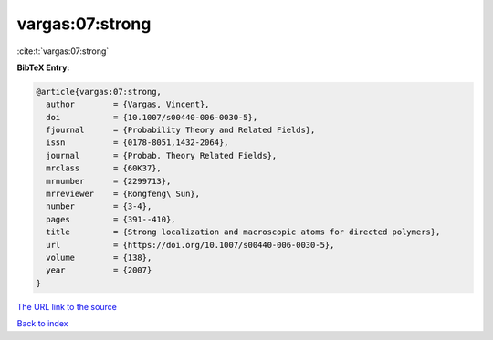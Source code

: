 vargas:07:strong
================

:cite:t:`vargas:07:strong`

**BibTeX Entry:**

.. code-block:: bibtex

   @article{vargas:07:strong,
     author        = {Vargas, Vincent},
     doi           = {10.1007/s00440-006-0030-5},
     fjournal      = {Probability Theory and Related Fields},
     issn          = {0178-8051,1432-2064},
     journal       = {Probab. Theory Related Fields},
     mrclass       = {60K37},
     mrnumber      = {2299713},
     mrreviewer    = {Rongfeng\ Sun},
     number        = {3-4},
     pages         = {391--410},
     title         = {Strong localization and macroscopic atoms for directed polymers},
     url           = {https://doi.org/10.1007/s00440-006-0030-5},
     volume        = {138},
     year          = {2007}
   }

`The URL link to the source <https://doi.org/10.1007/s00440-006-0030-5>`__


`Back to index <../By-Cite-Keys.html>`__
